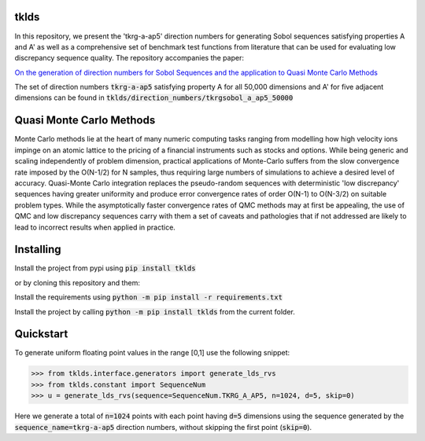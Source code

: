 tklds
=================

In this repository, we present the 'tkrg-a-ap5' direction numbers for generating Sobol sequences satisfying properties
A and A' as well as a comprehensive set of benchmark test functions from literature that can be used for evaluating low
discrepancy sequence quality. The repository accompanies the paper:

`On the generation of direction numbers for Sobol Sequences and the application to Quasi Monte Carlo Methods
<https://papers.ssrn.com/sol3/papers.cfm?abstract_id=5283131>`_

The set of direction numbers :code:`tkrg-a-ap5` satisfying property A for all 50,000 dimensions and A' for five adjacent
dimensions can be found in :code:`tklds/direction_numbers/tkrgsobol_a_ap5_50000`

Quasi Monte Carlo Methods
==========================

Monte Carlo methods lie at the heart of many numeric computing tasks ranging from modelling how high velocity ions
impinge on an atomic lattice to the pricing of a financial instruments such as stocks and options. While being generic
and scaling independently of problem dimension, practical applications of Monte-Carlo suffers from the slow convergence
rate imposed by the O(N-1/2) for N samples, thus requiring large numbers of simulations to achieve a desired level of
accuracy. Quasi-Monte Carlo integration replaces the pseudo-random sequences with deterministic 'low discrepancy'
sequences having greater uniformity and produce error convergence rates of order O(N-1) to O(N-3/2) on suitable problem
types. While the asymptotically faster convergence rates of QMC methods may at first be appealing, the use of QMC and
low discrepancy sequences carry with them a set of caveats and pathologies that if not addressed are likely to lead to
incorrect results when applied in practice.

Installing
==========

Install the project from pypi using :code:`pip install tklds`

or by cloning this repository and them:

Install the requirements using :code:`python -m pip install -r requirements.txt`

Install the project by calling :code:`python -m pip install tklds` from the current folder.

Quickstart
===========

To generate uniform floating point values in the range [0,1] use the following snippet:

>>> from tklds.interface.generators import generate_lds_rvs
>>> from tklds.constant import SequenceNum
>>> u = generate_lds_rvs(sequence=SequenceNum.TKRG_A_AP5, n=1024, d=5, skip=0)

Here we generate a total of :code:`n=1024` points with each point having :code:`d=5` dimensions using the
sequence generated by the :code:`sequence_name=tkrg-a-ap5` direction numbers, without skipping the first point
(:code:`skip=0`).

